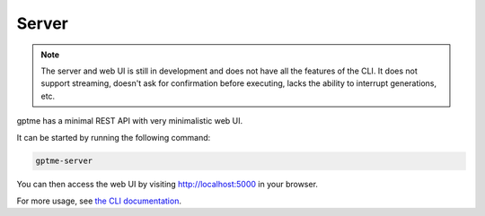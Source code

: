 Server
======

.. note::
   The server and web UI is still in development and does not have all the features of the CLI.
   It does not support streaming, doesn't ask for confirmation before executing, lacks the ability to interrupt generations, etc.

gptme has a minimal REST API with very minimalistic web UI.

It can be started by running the following command:

.. code-block:: bash

    gptme-server

You can then access the web UI by visiting http://localhost:5000 in your browser.

For more usage, see `the CLI documentation <cli.html#gptme-server>`_.
